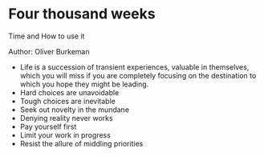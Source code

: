 * Four thousand weeks
Time and How to use it

Author: Oliver Burkeman

- Life is a succession of transient experiences, valuable in themselves, which you will miss if you are completely focusing on the
	destination to which you hope they might be leading.
- Hard choices are unavoidable
- Tough choices are inevitable
- Seek out novelty in the mundane
- Denying reality never works
- Pay yourself first
- Limit your work in progress
- Resist the allure of middling priorities
